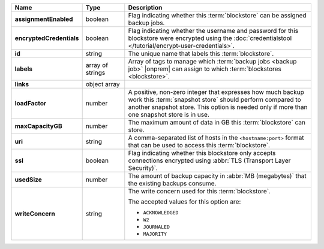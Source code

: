 .. list-table::
   :widths: 15 15 70
   :header-rows: 1
   :stub-columns: 1

   * - Name
     - Type
     - Description

   * - assignmentEnabled
     - boolean
     - Flag indicating whether this :term:`blockstore` can be assigned
       backup jobs.
   
   * - encryptedCredentials
     - boolean
     - Flag indicating whether the username and password for this 
       blockstore were encrypted using the 
       :doc:`credentialstool </tutorial/encrypt-user-credentials>`.
   
   * - id
     - string
     - The unique name that labels this :term:`blockstore`.
   
   * - labels
     - array of strings
     - Array of tags to manage which 
       :term:`backup jobs <backup job>` |onprem| can assign to which 
       :term:`blockstores <blockstore>`. 

   * - links
     - object array
     - .. include:: /includes/api/links-explanation.rst
   
   * - loadFactor
     - number
     - A positive, non-zero integer that expresses how much backup work
       this :term:`snapshot store` should perform compared to another
       snapshot store. This option is needed only if more than one 
       snapshot store is in use.

       .. seealso::

          To learn more about :guilabel:`Load Factor`, see 
          :doc:`Edit an Existing Blockstore </tutorial/manage-blockstore-storage>`
   
   * - maxCapacityGB
     - number
     - The maximum amount of data in GB this :term:`blockstore` can 
       store.
   
   * - uri
     - string
     - A comma-separated list of hosts in the ``<hostname:port>``
       format that can be used to access this :term:`blockstore`.
   
   * - ssl
     - boolean
     - Flag indicating whether this blockstore only accepts 
       connections encrypted using 
       :abbr:`TLS (Transport Layer Security)`.
   
   * - usedSize
     - number
     - The amount of backup capacity in :abbr:`MB (megabytes)` that
       the existing backups consume.
   
   * - writeConcern
     - string
     - The write concern used for this :term:`blockstore`.

       The accepted values for this option are:
       
       - ``ACKNOWLEDGED``
       - ``W2``
       - ``JOURNALED``
       - ``MAJORITY``

       .. seealso::

          To learn about write acknowledgement levels in MongoDB, see 
          :manual:`Write Concern </reference/write-concern>`

